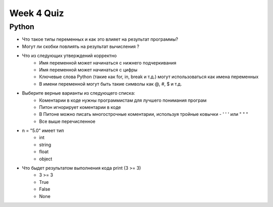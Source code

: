 Week 4 Quiz
===========


Python
------

* Что такое типы переменных и как это влияет на результат программы?

* Могут ли скобки повлиять на результат вычисления ?

* Что из следующих утверждений корректно
    - Имя переменной может начинаться с нижнего подчеркивания
    - Имя переменной может начинаться с цифры
    - Ключевые слова Python (такие как for, in, break и т.д.) могут использоваться как имена переменных
    - В имени переменной могут быть такие символы как @, #, $ и т.д.

* Выберите верные варианты из следующего списка:
    - Коментарии в коде нужны программистам для лучшего понимания програм
    - Питон игнорирует коментарии в коде
    - В Питоне можно писать многострочные коментарии, используя тройные ковычки - ' ' ' или " " "
    - Все выше перечисленное

* n = "5.0" имеет тип
    - int
    - string
    - float
    - object

* Что быдет результатом выполнения кода  print (3 >= 3)
    - 3 >= 3
    - True
    - False
    - None